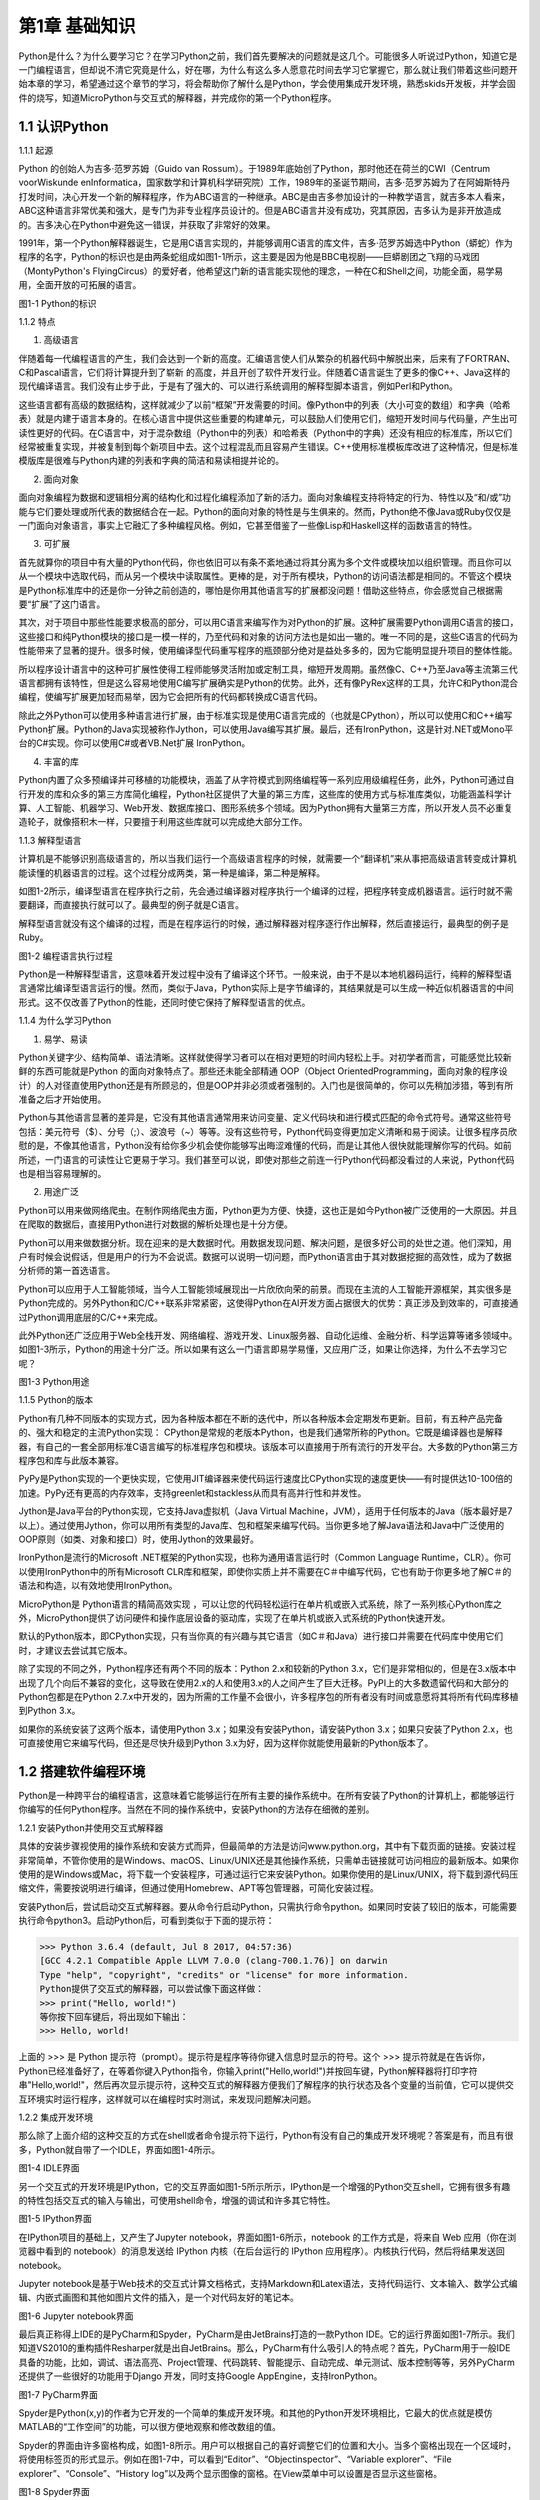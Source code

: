 第1章 基础知识
=========

Python是什么？为什么要学习它？在学习Python之前，我们首先要解决的问题就是这几个。可能很多人听说过Python，知道它是一门编程语言，但却说不清它究竟是什么，好在哪，为什么有这么多人愿意花时间去学习它掌握它，那么就让我们带着这些问题开始本章的学习，希望通过这个章节的学习，将会帮助你了解什么是Python，学会使用集成开发环境，熟悉skids开发板，并学会固件的烧写，知道MicroPython与交互式的解释器，并完成你的第一个Python程序。

1.1 认识Python
--------------

1.1.1 起源

Python 的创始人为吉多·范罗苏姆（Guido van Rossum）。于1989年底始创了Python，那时他还在荷兰的CWI（Centrum voorWiskunde enInformatica，国家数学和计算机科学研究院）工作，1989年的圣诞节期间，吉多·范罗苏姆为了在阿姆斯特丹打发时间，决心开发一个新的解释程序，作为ABC语言的一种继承。ABC是由吉多参加设计的一种教学语言，就吉多本人看来，ABC这种语言非常优美和强大，是专门为非专业程序员设计的。但是ABC语言并没有成功，究其原因，吉多认为是非开放造成的。吉多决心在Python中避免这一错误，并获取了非常好的效果。

1991年，第一个Python解释器诞生，它是用C语言实现的，并能够调用C语言的库文件，吉多·范罗苏姆选中Python（蟒蛇）作为程序的名字，Python的标识也是由两条蛇组成如图1-1所示，这主要是因为他是BBC电视剧——巨蟒剧团之飞翔的马戏团（MontyPython's FlyingCircus）的爱好者，他希望这门新的语言能实现他的理念，一种在C和Shell之间，功能全面，易学易用，全面开放的可拓展的语言。

.. image:: /Chapter/picture/image002.png

图1-1 Python的标识

1.1.2 特点

1. 高级语言

伴随着每一代编程语言的产生，我们会达到一个新的高度。汇编语言使人们从繁杂的机器代码中解脱出来，后来有了FORTRAN、C和Pascal语言，它们将计算提升到了崭新
的高度，并且开创了软件开发行业。伴随着C语言诞生了更多的像C++、Java这样的现代编译语言。我们没有止步于此，于是有了强大的、可以进行系统调用的解释型脚本语言，例如Perl和Python。

这些语言都有高级的数据结构，这样就减少了以前“框架”开发需要的时间。像Python中的列表（大小可变的数组）和字典（哈希表）就是内建于语言本身的。在核心语言中提供这些重要的构建单元，可以鼓励人们使用它们，缩短开发时间与代码量，产生出可读性更好的代码。在C语言中，对于混杂数组（Python中的列表）和哈希表（Python中的字典）还没有相应的标准库，所以它们经常被重复实现，并被复制到每个新项目中去。这个过程混乱而且容易产生错误。C++使用标准模板库改进了这种情况，但是标准模版库是很难与Python内建的列表和字典的简洁和易读相提并论的。

2. 面向对象

面向对象编程为数据和逻辑相分离的结构化和过程化编程添加了新的活力。面向对象编程支持将特定的行为、特性以及“和/或”功能与它们要处理或所代表的数据结合在一起。Python的面向对象的特性是与生俱来的。然而，Python绝不像Java或Ruby仅仅是一门面向对象语言，事实上它融汇了多种编程风格。例如，它甚至借鉴了一些像Lisp和Haskell这样的函数语言的特性。

3. 可扩展

首先就算你的项目中有大量的Python代码，你也依旧可以有条不紊地通过将其分离为多个文件或模块加以组织管理。而且你可以从一个模块中选取代码，而从另一个模块中读取属性。更棒的是，对于所有模块，Python的访问语法都是相同的。不管这个模块是Python标准库中的还是你一分钟之前创造的，哪怕是你用其他语言写的扩展都没问题！借助这些特点，你会感觉自己根据需要“扩展”了这门语言。

其次，对于项目中那些性能要求极高的部分，可以用C语言来编写作为对Python的扩展。这种扩展需要Python调用C语言的接口，这些接口和纯Python模块的接口是一模一样的，乃至代码和对象的访问方法也是如出一辙的。唯一不同的是，这些C语言的代码为性能带来了显著的提升。很多时候，使用编译型代码重写程序的瓶颈部分绝对是益处多多的，因为它能明显提升项目的整体性能。

所以程序设计语言中的这种可扩展性使得工程师能够灵活附加或定制工具，缩短开发周期。虽然像C、C++乃至Java等主流第三代语言都拥有该特性，但是这么容易地使用C编写扩展确实是Python的优势。此外，还有像PyRex这样的工具，允许C和Python混合编程，使编写扩展更加轻而易举，因为它会把所有的代码都转换成C语言代码。

除此之外Python可以使用多种语言进行扩展，由于标准实现是使用C语言完成的（也就是CPython），所以可以使用C和C++编写Python扩展。Python的Java实现被称作Jython，可以使用Java编写其扩展。最后，还有IronPython，这是针对.NET或Mono平台的C#实现。你可以使用C#或者VB.Net扩展
IronPython。

4. 丰富的库

Python内置了众多预编译并可移植的功能模块，涵盖了从字符模式到网络编程等一系列应用级编程任务，此外，Python可通过自行开发的库和众多的第三方库简化编程，Python社区提供了大量的第三方库，这些库的使用方式与标准库类似，功能涵盖科学计算、人工智能、机器学习、Web开发、数据库接口、图形系统多个领域。因为Python拥有大量第三方库，所以开发人员不必重复造轮子，就像搭积木一样，只要擅于利用这些库就可以完成绝大部分工作。

1.1.3 解释型语言

计算机是不能够识别高级语言的，所以当我们运行一个高级语言程序的时候，就需要一个“翻译机”来从事把高级语言转变成计算机能读懂的机器语言的过程。这个过程分成两类，第一种是编译，第二种是解释。

如图1-2所示，编译型语言在程序执行之前，先会通过编译器对程序执行一个编译的过程，把程序转变成机器语言。运行时就不需要翻译，而直接执行就可以了。最典型的例子就是C语言。

解释型语言就没有这个编译的过程，而是在程序运行的时候，通过解释器对程序逐行作出解释，然后直接运行，最典型的例子是Ruby。

.. image:: /Chapter/picture/image003.jpg

图1-2 编程语言执行过程

Python是一种解释型语言，这意味着开发过程中没有了编译这个环节。一般来说，由于不是以本地机器码运行，纯粹的解释型语言通常比编译型语言运行的慢。然而，类似于Java，Python实际上是字节编译的，其结果就是可以生成一种近似机器语言的中间形式。这不仅改善了Python的性能，还同时使它保持了解释型语言的优点。

1.1.4 为什么学习Python

1. 易学、易读

Python关键字少、结构简单、语法清晰。这样就使得学习者可以在相对更短的时间内轻松上手。对初学者而言，可能感觉比较新鲜的东西可能就是Python 的面向对象特点了。那些还未能全部精通 OOP（Object OrientedProgramming，面向对象的程序设计）的人对径直使用Python还是有所顾忌的，但是OOP并非必须或者强制的。入门也是很简单的，你可以先稍加涉猎，等到有所准备之后才开始使用。

Python与其他语言显著的差异是，它没有其他语言通常用来访问变量、定义代码块和进行模式匹配的命令式符号。通常这些符号包括：美元符号（$）、分号（;）、波浪号（~）等等。没有这些符号，Python代码变得更加定义清晰和易于阅读。让很多程序员欣慰的是，不像其他语言，Python没有给你多少机会使你能够写出晦涩难懂的代码，而是让其他人很快就能理解你写的代码。如前所述，一门语言的可读性让它更易于学习。我们甚至可以说，即使对那些之前连一行Python代码都没看过的人来说，Python代码也是相当容易理解的。

2. 用途广泛

Python可以用来做网络爬虫。在制作网络爬虫方面，Python更为方便、快捷，这也正是如今Python被广泛使用的一大原因。并且在爬取的数据后，直接用Python进行对数据的解析处理也是十分方便。

Python可以用来做数据分析。现在迎来的是大数据时代。用数据发现问题、解决问题，是很多好公司的处世之道。他们深知，用户有时候会说假话，但是用户的行为不会说谎。数据可以说明一切问题，而Python语言由于其对数据挖掘的高效性，成为了数据分析师的第一首选语言。

Python可以应用于人工智能领域，当今人工智能领域展现出一片欣欣向荣的前景。而现在主流的人工智能开源框架，其实很多是Python完成的。另外Python和C/C++联系非常紧密，这使得Python在AI开发方面占据很大的优势：真正涉及到效率的，可直接通过Python调用底层的C/C++来完成。

此外Python还广泛应用于Web全栈开发、网络编程、游戏开发、Linux服务器、自动化运维、金融分析、科学运算等诸多领域中。如图1-3所示，Python的用途十分广泛。所以如果有这么一门语言即易学易懂，又应用广泛，如果让你选择，为什么不去学习它呢？

.. image:: /Chapter/picture/image004.jpg

图1-3 Python用途

1.1.5 Python的版本

Python有几种不同版本的实现方式，因为各种版本都在不断的迭代中，所以各种版本会定期发布更新。目前，有五种产品完备的、强大和稳定的主流Python实现：
CPython是常规的老版本Python，也是我们通常所称的Python。它既是编译器也是解释器，有自己的一套全部用标准C语言编写的标准程序包和模块。该版本可以直接用于所有流行的开发平台。大多数的Python第三方程序包和库与此版本兼容。

PyPy是Python实现的一个更快实现，它使用JIT编译器来使代码运行速度比CPython实现的速度更快——有时提供达10-100倍的加速。PyPy还有更高的内存效率，支持greenlet和stackless从而具有高并行性和并发性。

Jython是Java平台的Python实现，它支持Java虚拟机（Java Virtual
Machine，JVM），适用于任何版本的Java（版本最好是7以上）。通过使用Jython，你可以用所有类型的Java库、包和框架来编写代码。当你更多地了解Java语法和Java中广泛使用的OOP原则（如类、对象和接口）时，使用Jython的效果最好。

IronPython是流行的Microsoft
.NET框架的Python实现，也称为通用语言运行时（Common Language
Runtime，CLR）。你可以使用IronPython中的所有Microsoft
CLR库和框架，即使你实质上并不需要在C＃中编写代码，它也有助于你更多地了解C＃的语法和构造，以有效地使用IronPython。

MicroPython是 Python语言的精简高效实现
，可以让您的代码轻松运行在单片机或嵌入式系统，除了一系列核心Python库之外，MicroPython提供了访问硬件和操作底层设备的驱动库，实现了在单片机或嵌入式系统的Python快速开发。

默认的Python版本，即CPython实现，只有当你真的有兴趣与其它语言（如C＃和Java）进行接口并需要在代码库中使用它们时，才建议去尝试其它版本。

除了实现的不同之外，Python程序还有两个不同的版本：Python
2.x和较新的Python
3.x，它们是非常相似的，但是在3.x版本中出现了几个向后不兼容的变化，这导致在使用2.x的人和使用3.x的人之间产生了巨大迁移。PyPI上的大多数遗留代码和大部分的Python包都是在Python
2.7.x中开发的，因为所需的工作量不会很小，许多程序包的所有者没有时间或意愿将其将所有代码库移植到Python
3.x。

如果你的系统安装了这两个版本，请使用Python
3.x；如果没有安装Python，请安装Python 3.x；如果只安装了Python
2.x，也可直接使用它来编写代码，但还是尽快升级到Python
3.x为好，因为这样你就能使用最新的Python版本了。

1.2 搭建软件编程环境
--------------------

Python是一种跨平台的编程语言，这意味着它能够运行在所有主要的操作系统中。在所有安装了Python的计算机上，都能够运行你编写的任何Python程序。当然在不同的操作系统中，安装Python的方法存在细微的差别。

1.2.1 安装Python并使用交互式解释器

具体的安装步骤视使用的操作系统和安装方式而异，但最简单的方法是访问www.python.org，其中有下载页面的链接。安装过程非常简单，不管你使用的是Windows、macOS、Linux/UNIX还是其他操作系统，只需单击链接就可访问相应的最新版本。如果你使用的是Windows或Mac，将下载一个安装程序，可通过运行它来安装Python。如果你使用的是Linux/UNIX，将下载到源代码压缩文件，需要按说明进行编译，但通过使用Homebrew、APT等包管理器，可简化安装过程。

安装Python后，尝试启动交互式解释器。要从命令行启动Python，只需执行命令python。如果同时安装了较旧的版本，可能需要执行命令python3。启动Python后，可看到类似于下面的提示符：

>>> Python 3.6.4 (default, Jul 8 2017, 04:57:36)
[GCC 4.2.1 Compatible Apple LLVM 7.0.0 (clang-700.1.76)] on darwin
Type "help", "copyright", "credits" or "license" for more information.
Python提供了交互式的解释器，可以尝试像下面这样做：
>>> print("Hello, world!")
等你按下回车键后，将出现如下输出：
>>> Hello, world!

上面的 >>> 是 Python
提示符（prompt）。提示符是程序等待你键入信息时显示的符号。这个 >>> 提示符就是在告诉你，Python已经准备好了，在等着你键入Python指令，你输入print("Hello,world!")并按回车键，Python解释器将打印字符串"Hello,world!"，然后再次显示提示符，这种交互式的解释器方便我们了解程序的执行状态及各个变量的当前值，它可以提供交互环境实时运行程序，这样就可以在编程时实时测试，来发现问题解决问题。

1.2.2 集成开发环境

那么除了上面介绍的这种交互的方式在shell或者命令提示符下运行，Python有没有自己的集成开发环境呢？答案是有，而且有很多，Python就自带了一个IDLE，界面如图1-4所示。

.. image:: /Chapter/picture/image005.png

图1-4 IDLE界面

另一个交互式的开发环境是IPython，它的交互界面如图1-5所示所示，IPython是一个增强的Python交互shell，它拥有很多有趣的特性包括交互式的输入与输出，可使用shell命令，增强的调试和许多其它特性。

.. image:: /Chapter/picture/image006.png

图1-5 IPython界面

在IPython项目的基础上，又产生了Jupyter
notebook，界面如图1-6所示，notebook 的工作方式是，将来自 Web
应用（你在浏览器中看到的 notebook）的消息发送给 IPython
内核（在后台运行的 IPython 应用程序）。内核执行代码，然后将结果发送回
notebook。

Jupyter
notebook是基于Web技术的交互式计算文档格式，支持Markdown和Latex语法，支持代码运行、文本输入、数学公式编辑、内嵌式画图和其他如图片文件的插入，是一个对代码友好的笔记本。

.. image:: /Chapter/picture/image007.jpg

.. image:: /Chapter/picture/image008.png

图1-6 Jupyter notebook界面

最后真正称得上IDE的是PyCharm和Spyder，PyCharm是由JetBrains打造的一款Python IDE。它的运行界面如图1-7所示。我们知道VS2010的重构插件Resharper就是出自JetBrains。那么，PyCharm有什么吸引人的特点呢？首先，PyCharm用于一般IDE具备的功能，比如，调试、语法高亮、Project管理、代码跳转、智能提示、自动完成、单元测试、版本控制等等，另外PyCharm还提供了一些很好的功能用于Django 开发，同时支持Google AppEngine，支持IronPython。

.. image:: /Chapter/picture/image009.png

.. image:: /Chapter/picture/image010.png

图1-7 PyCharm界面

Spyder是Python(x,y)的作者为它开发的一个简单的集成开发环境。和其他的Python开发环境相比，它最大的优点就是模仿MATLAB的“工作空间”的功能，可以很方便地观察和修改数组的值。

Spyder的界面由许多窗格构成，如图1-8所示。用户可以根据自己的喜好调整它们的位置和大小。当多个窗格出现在一个区域时，将使用标签页的形式显示。例如在图1-7中，可以看到“Editor”、“Objectinspector”、“Variable explorer”、“File explorer”、“Console”、“History
log”以及两个显示图像的窗格。在View菜单中可以设置是否显示这些窗格。

.. image:: /Chapter/picture/image011.png

.. image:: /Chapter/picture/image012.jpg

图1-8 Spyder界面

1.3 认识skids硬件开发环境
-------------------------

除了以上的软件开发环境，Python也可以在硬件上运行，Skids就是一个Python可运行的硬件开发板。Skids是由沈阳牛艾科技有限公司自主研发的、高度集成的、用于教学领域的手持智能终端，采用高性能单片机系统做为控制核心，集成了Python开发环境和硬件支撑库，可以让Python编程教学变得更简单提高学生的学习兴趣，同时也降低物联网、嵌入式、软件工程、电子工程、通信等各类专业的教学入门难度。

1.3.1 Skids的硬件配置

Skids开发板的处理器为双核32位MCU，主频高达230MHz，计算能力可达600DMIPS，集成了WIFI和蓝牙功能；并可以扩展支持Zigbee协议，如图1-9所示正面搭配了2.8寸高清液晶屏，在屏幕下方集成了4个用户按键，在屏幕右侧提供了Micro
USB接口，可以很方便的与PC连接，在开发板右下角提供了3.5mm音频接口，在开发板背面右侧中间位置提供了TF卡插槽，支持TF卡，在背面预留了电池接口，因此Skids支持两种方式的供电，通过USB接口供电和采用电池供电，学习或开发过程，推荐使用USB接口来供电，开发板独特的电源管理和低功耗技术确保设备适用于各种物联网应用场景。

.. image:: /Chapter/picture/image013.jpg 
.. image:: /Chapter/picture/image014.jpg

图1-9 Skids开发板

1.3.2 Skids连接PC

Skids无需额外的调试器， Skids开发板的Micro
USB接口在侧面如图1-10所示，通过USB线连接至PC即可。

.. image:: /Chapter/picture/image015.jpg
.. image:: /Chapter/picture/image016.jpg

图1-10 Skids的Micro USB接口

Skids通过USB线连接至PC后，如图1-11所示开启电源开关（向上拨开关），设备上电启动，屏幕点亮。

.. image:: /Chapter/picture/image017.jpg
.. image:: /Chapter/picture/image018.jpg

图1-11 Skids电源开关

Skids连接至PC后，会自动进行驱动安装，无需人为操作，安装完驱动后，在设备管理器中会出现相应的串口，如图1-12所示。

.. image:: /Chapter/picture/image019.jpg

图1-12 PC显示的串口信息

1.3.3 Skids开发环境

Skids集成了Python解释器和驱动库，开发简单、使用方便，无需搭建复杂的交叉开发环境，就可实现快速入门，Skids只需要一个名为uPyCraft的工具即可进行代码编辑、下载和运行uPyCraft是一个可运行在Windows/MacOS平台的PythonIDE，界面简洁，操作便利，适合新手的学习和使用。uPyCraft内置了许多基础操作库，为众多的Python爱好者提供了一个简单实用的集成开发环境。

uPyCraft的下载地址：

https://raw.githubusercontent.com/DFRobot/uPyCraft/master/uPyCraft.exe

uPyCraft为绿色版软件，直接运行即可，无需安装，uPyCraft使用monaco编程字体，如果系统中没有这个字体，会弹出对话框提示安装，如图1-13所示，点击OK进行安装字体库或者选择Cancel取消安装均可。

.. image:: /Chapter/picture/image020.jpg

图1-13 monaco编程字体

uPyCraft的主界面共包含了5个区域：菜单栏、目录树、编辑区、终端框和工具栏。如图1-14所示。目录树在整个界面的左侧，可以通过不同的文件目录来管理文件，包括目录device，sd，uPy_lib，workSpace等。其中：

device：显示已连接上的开发板上存在的文件。

sd：目前版本尚未支持。

uPy_lib：显示IDE自带的库文件。

workSpace：用户自定义目录，保存用户自己的文件。

.. image:: /Chapter/picture/image021.jpg

图1-14 uPyCraft界面

终端框在界面的下方，用于命令行的执行，显示程序执行的信息，显示提示信息，如果有错误则显示错误信息等 。终端框相当于远程登录到了Skids上，可以在里面输入代码来直接运行，如图1-15所示。

.. image:: /Chapter/picture/image022.jpg

图1-15 终端显示界面

菜单栏在界面的上方，包含了uPyCraft的所有操作。编辑区域主要用于代码编辑，用户在这个区域中可以编辑修改文件，一般源程序的编辑及修改都在这个窗口完成。这个区域顶部是文件标签，显示当前打开了哪些文件，将鼠标停留在文件名上可以查看它的保存位置。在编辑窗口点击鼠标右键可对文件内容进行复制，粘贴等操作，工具栏在界面的最右侧，提供最常用的快捷操作以便于用户使用。

1.4 第一个Python程序
--------------------

在安装完开发环境之后，我们开始第一个Python程序的编写，学习编程的第一个程序都是Hello World，因为计算机科学家Brian W. Kernighan和C语言之父的Dennis M.Ritchie合著的《The C ProgrammingLanguage》(C程序设计语言)中使用它做为第一个演示程序，非常著名，所以后来的程序员在学习编程或进行设备调试时延续了这一习惯。那么在开始我们第一个程序之前先来学习一下交互式命令行及其基本操作。

1.4.1 Skids的交互命令行REPL

REPL意为读取-求值-打印-循环（Read Evaluate Print
Loop），是Python的交互式命令行，Skids通过USB线连接到电脑后，打开uPyCraft，主界面下部的终端框即为REPL，如图1-16所示。目前说来，调试和测试代码的最简便方法即使用REPL。

.. image:: /Chapter/picture/image023.jpg

图1-16 REPL界面

REPL是一个命令行形式的用户操作界面，类似Windows或Linux的命令行。RPEL的>>>箭头为命令输入提示符，此处表示您应在该提示符后输入命令或文本，在命令行中键入的任何内容都将在您点击Enter键后执行，如图1-17所示，即运行您输入的代码并打印出结果（若存在结果）。若输入的内容有误，则将打印错误信息。

.. image:: /Chapter/picture/image024.jpg 
.. image:: /Chapter/picture/image025.jpg

图1-17 正常和错误提示

1.4.2 REPL基本操作

编辑行：可使用左右箭头移动光标、删除键和退格键来编辑输入的当前行。可以点击Home键或按下Ctrl+A组合键来将光标移到行的开始，点击End键或按下Ctrl+E组合键将光标移到行的末尾。

输入历史：REPL储存您输入的前几行文本（在ESP32上可达8行）。可使用上下箭头键来召回之前输入的内容。

Tab补齐：点击Tab键将自动补齐正在输入的当前字。这对查找模块或对象的函数很有帮助。可尝试输入”ma”并点击Tab键，则会自动将其补齐为”machine”（假设已经输入了importmachine）。然后输入”.”，再次点击Tab键即可显示machine模块的所有函数的列表。

粘贴模式：按下Ctrl+E组合键将进入特殊的粘贴模式。这允许将文本块复制并粘贴到REPL。按下Ctrl+E组合键，如图1-18所示将看到粘贴模式提示。

.. image:: /Chapter/picture/image026.jpg

图1-18 粘贴提示

现在可粘贴（或输入）文本了。注意：任何特殊键或指令都无法再粘贴模式下运行（例如Tab或退格键）。复制完成后，按下Ctrl+D组合键以结束文本输入并执行粘贴文本。

其他控制指令：按下Ctrl+A组合键可进入原始REPL模式。这一模式类似于永久粘贴模式，只是字符不会回显。按下Ctrl+B组合键可开启常规REPL模式。按下Ctrl+C组合键取消所有输入，或中断当前运行代码。按下Ctrl+D组合键会启动软复位。

换行和自动缩进：输入的某些内容可能需要换行，即需要更多的文本行来创建适当的Python语句。此时提示符将从>>>变为…，如图1-19所示，光标将自动缩进正确数量，可直接开始输入下一行。

.. image:: /Chapter/picture/image027.jpg

图1-19 换行和缩进

连续三次输入Enter键，即可完成复合语句，返回到>>>提示符，如图1-20所示；完成复合语句的另一方式为点击退格键回到行的起始处，再点击Enter键；若要忽略所有的输入，直接按下Ctrl+C组合键即可。

.. image:: /Chapter/picture/image028.jpg

图1-20 返回提示符

输入Help()，则会显示Skids的帮助信息，如图1-21所示。

.. image:: /Chapter/picture/image029.jpg

图1-21 帮助信息

1.4.3 运行Hello World

那么对于Hello World这种小程序或者进行代码调试与验证，我们就在终端框中用REPL的方式来执行。在uPyCraft的终端框上输入语句，如图1-22所示。

.. image:: /Chapter/picture/image030.jpg

图1-22 uPyCraft的Hello wWorld

可以直接看到程序的执行结果如图1-23所示。

.. image:: /Chapter/picture/image031.jpg

图1-23 HellowWorld运行结果

程序对变量a进行赋值，并打印a，可以看到屏幕打印出Hello World这些字符，说明程序执行成功，大多数程序都可以直接在终端框中用REPL的方式来执行，但需要解决的问题比较复杂时，你可能需要编写.Py文件，将文件下载到开发板上执行。

1.3.4 Skids运行Python文件

如果要执行Skids上的某个Python文件，选中该文件后，点击鼠标右键，在弹出菜单中选择Run，即可执行该文件，如图1-24所示。

.. image:: /Chapter/picture/image032.jpg

图1-24 uPyCraft运行程序

如果要执行PC本地的某个Python文件，选中该文件后，点击右侧工具栏的DownloadAndRun按钮即可，如图1-25所示main.py文件将被下载到Skids并执行；在Device列表中可以看到main.py文件（因为已经被下载Skids开发板上）。

.. image:: /Chapter/picture/image033.jpg

图1-25 uPyCraft下载并运行程序

如果要执行PC本地的某个Python文件，选中该文件后，也可以直接将文件拖拽至device列表中，则该文件会被自动下载到Skids，然后在device的文件列表中，选中该文件，在鼠标右键的弹出菜单中选择Run即可执行该文件，如图1-26所示。如果终止正在运行的Python程序，则点击右侧工具栏的Stop按钮即可。

.. image:: /Chapter/picture/image034.jpg

图1-26 uPyCraft终止运行程序

另外在代码编辑完后可以点击工具栏的SyntaxCheck按钮对程序进行语法检查（注意：只会检查语法，不会对程序逻辑做检查），如图1-27所示，并可在终端框中看到打印信息。

.. image:: /Chapter/picture/image035.jpg

图1-27 uPyCraft语法检查

如果程序语法正确，则终端框中只打印“syntax finish”信息，如图1-28所示，否则还会打印出错误信息。

.. image:: /Chapter/picture/image036.jpg

图1-28 uPyCraft语法正确的显示信息

1.5 固件烧录和程序的自动执行
----------------------------

固件(Firmware)是指设备内部保存的设备“驱动程序”，通过固件，系统才能按照标准的设备驱动实现特定机器的运行动作，比如光驱、刻录机等都有内部固件。固件是担任着一个系统最基础最底层工作的软件。而在硬件设备中，固件就是硬件设备的灵魂，因为一些硬件设备除了固件以外没有其它软件组成，因此固件也就决定着硬件设备的功能及性能。

烧录的意思是将一些嵌入式启动所必须的硬件下载到嵌入式的储存设备中，当这些固件烧录到储存器中，板子下次启动的时候，直接从这些储存器中找到这些文件，嵌入式系统就能够直接跑起来。

1.5.1 uPyCraft访问Skids设备

要想对Skids进行固件烧录，首先要有烧录的软件工具，uPyCraft就为我们提供了固件烧录的功能，那么烧录之前先要让uPyCraft连接到Skids设备，具体的步骤如下：

1. 通过USB将Skids连接到PC。

2. 在uPyCraft的主菜单上，选择Tool s->
Serial，如图1-29所示，选中对应的串口即可。

.. image:: /Chapter/picture/image037.jpg

图1-29 uPyCraft的主菜单

3. 连接成功后，串口号前面会出现一个对号。

4.
同时，在左侧目录树中的Device选项，前面会出现小箭头，如图1-30所示，点击可显示Skids中的文件列表。

.. image:: /Chapter/picture/image038.jpg
.. image:: /Chapter/picture/image039.jpg

图1-30 uPyCraft连接成功

1.5.2 Skids固件烧录

为了确保Skids正常运行，需要为Skids烧录固件，Skids出厂时会统一烧录固件。但如果升级或者修复固件，则需要通过uPyCraft重新为Skids烧录固件，Skids的固件为二进制文件，通常命名为firmware.bin。具体烧录过程如下：

1. 在uPyCraft 的主菜单上，选择Tools-> BurnFireware，如图1-31所示。

.. image:: /Chapter/picture/image040.jpg

图1-31 uPyCraft烧录菜单

2. 烧录固件对话框将被弹出，在burn_addr选项中选择0x1000，在Firmware Choose选项中选中Users，如图1-32所示，点击Choose按钮，从本地目录中选择要烧录的firmware.bin固件。

.. image:: /Chapter/picture/image041.jpg

图1-32 uPyCraft烧录对话框

3.选中待烧录的固件后，点击OK将开始烧录固件，并弹出如下窗口显示进度，如图1-33所示。

.. image:: /Chapter/picture/image042.jpg

图1-33 uPyCraft烧录进度条

4.固件烧录完成后，该窗口自动关闭，返回uPyCraft主界面；同时，Skids设备将自动重启。

5. Skids重启后会与uPyCraft断开连接，用户重新在主菜单Tool s->
Serial中选择对应的串口进行连接。

1.5.3 程序开机自动执行

我们先来了解一下Skids的文件结构：

boot.py
：开发板启动时将执行这个该脚本，通常在该脚本中设置开发板的主要参数。

main.py
：python主程序的脚本文件，在boot.py运行后被执行。如果main.py不存在，则boot.py执行完成后，MCU处于空闲状态。

其它Python文件 ：python程序文件，由main.py调用运行或者通过uPyCraft手动运行。

假定Skids开机后要自动执行snake.py这个贪吃蛇游戏程序，就需要将文件命名为main.py，那么选择Device列表中的snake.py，在鼠标右键弹出菜单中选择Rename，在弹出的对话框中将文件名改为main.py，如图1-34所示。

.. image:: /Chapter/picture/image043.jpg
.. image:: /Chapter/picture/image044.jpg

图1-34 uPyCraft文件重命名

然后点击OK，关闭Skids电源开关，再打开Skids电源开关，重启启动Skids，贪吃蛇游戏就会自动运行，如图1-35所示。

.. image:: /Chapter/picture/image045.jpg

图1-35 开机运行贪吃蛇游戏

1.6 本章小结
------------

在本章节中，主要介绍了Python语言的起源和特点，学习Python的意义，Python的传统的软件学习环境的搭建。

并特别介绍了硬件学习Python的方式，认识了Skids开发板的结构、Skids的开发环境及配套的uPyCraft的使用方法，用REPL方式完成了第一个Python程序Hello
World。

在最后我们了解了固件的概念，及如何向开发板烧录新的固件，并学习了Skids的文件结构。学会设置自动运行了一个游戏程序。

本章的学习是后续课程的基础，在后续章节我们将通过各种有趣的硬件游戏来学习Python语言的相关知识，并通过动手操作学会编程的基本思想。

1.7 练习题目
------------

1. 什么是解释型语言？什么是编译型语言？两者有什么区别？

2. 对Skids进行新固件的烧录。

3. 在Skids上，通过新增.py文件来写一个Python程序，并运行该程序。

4. 将一个Python程序设置为在Skids启动后自动执行。

5. 将一个本地的Python程序文件传到Skids设备上，并运行该程序。
